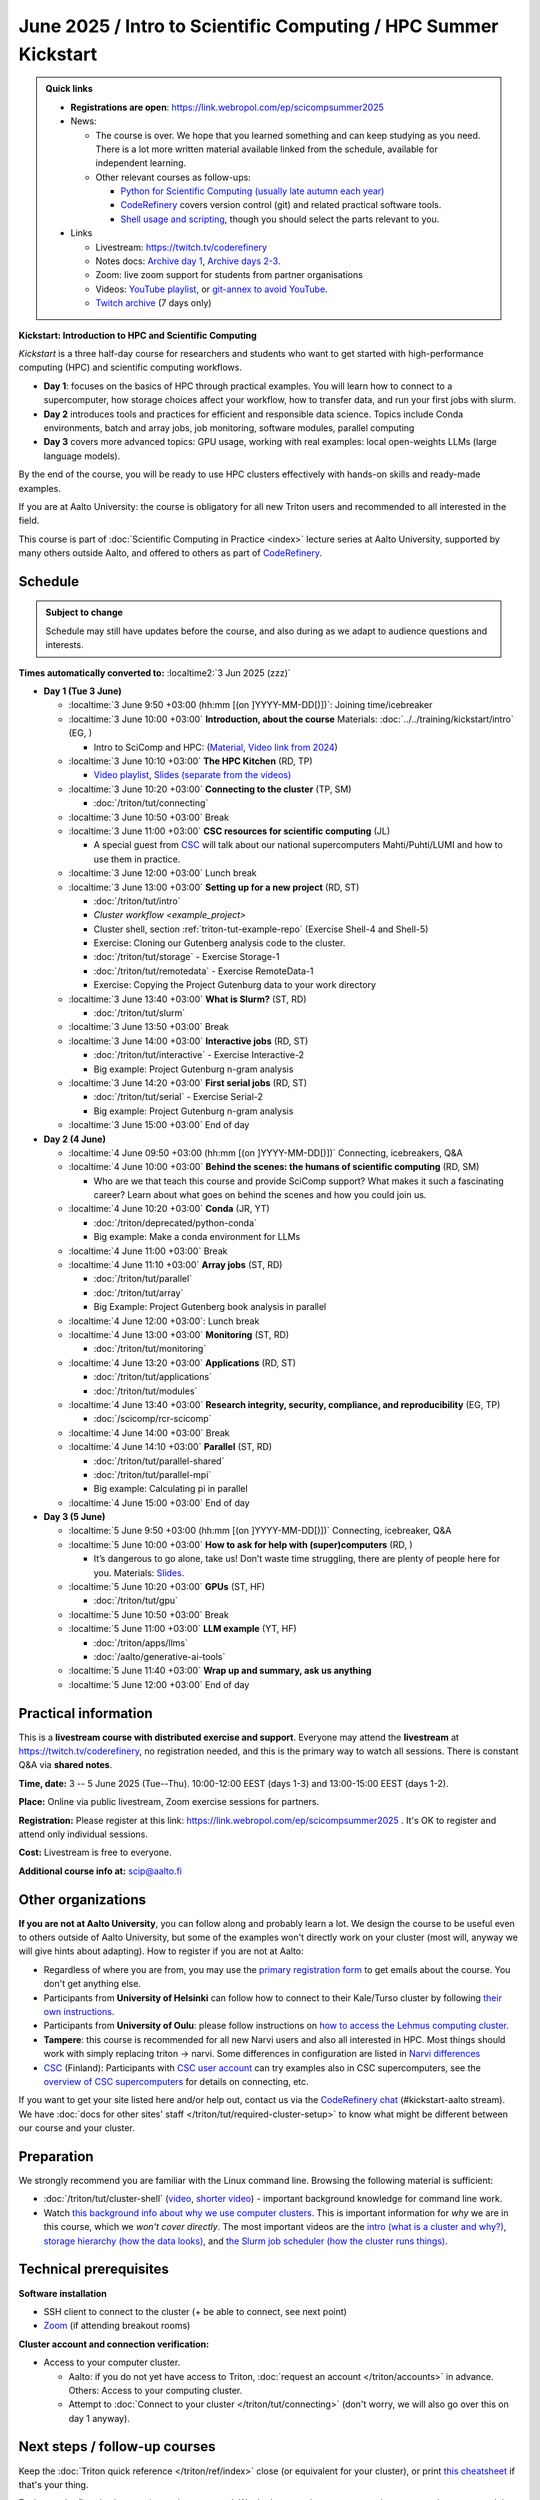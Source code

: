 =====================================================================
June 2025 / Intro to Scientific Computing /  HPC Summer Kickstart
=====================================================================

.. admonition:: Quick links
   :class: important


   * **Registrations are open**: https://link.webropol.com/ep/scicompsummer2025

   * News:

     - The course is over.  We hope that you learned something and can
       keep studying as you need.  There is a lot more written
       material available linked from the schedule, available for
       independent learning.
     - Other relevant courses as follow-ups:

       - `Python for Scientific Computing (usually late autumn each
	 year) <https://aaltoscicomp.github.io/python-for-scicomp/>`__
       - `CodeRefinery <https://coderefinery.org>`__ covers version
	 control (git) and related practical software tools.
       - `Shell usage and scripting
	 <https://aaltoscicomp.github.io/linux-shell/>`__, though
	 you should select the parts relevant to you.

   * Links

     * Livestream: https://twitch.tv/coderefinery
     * Notes docs: `Archive day 1 <https://hackmd.io/@AaltoSciComp/scicomphpc2025Archive>`__, `Archive days 2-3 <https://hackmd.io/@AaltoSciComp/scicomphpc2025Archive2>`__.
     * Zoom: live zoom support for students from partner organisations
     * Videos: `YouTube playlist
       <https://www.youtube.com/playlist?list=PLZLVmS9rf3nNK5qWN6FdrQPHns4fNZyMX>`__,
       or `git-annex to avoid YouTube <https://github.com/coderefinery/video-processing>`__.
     * `Twitch archive <https://www.twitch.tv/coderefinery/videos>`__ (7 days only)



**Kickstart: Introduction to HPC and Scientific Computing**

*Kickstart* is a three half-day course for researchers and students who want to get started with high-performance computing (HPC) and scientific computing workflows.

* **Day 1**: focuses on the basics of HPC through practical examples. You will learn how to connect to a supercomputer, how storage choices affect your workflow, how to transfer data, and run your first jobs with slurm.
* **Day 2** introduces tools and practices for efficient and responsible data science. Topics include Conda environments, batch and array jobs, job monitoring, software modules, parallel computing
* **Day 3** covers more advanced topics: GPU usage, working with real examples: local open-weights LLMs (large language models).

By the end of the course, you will be ready to use HPC clusters effectively with hands-on skills and ready-made examples.


If you are at Aalto University: the course is obligatory for all new Triton users and recommended to all interested in the field.

This course is part of :doc:`Scientific Computing in Practice <index>` lecture series
at Aalto University, supported by many others outside Aalto, and offered to others as part of `CodeRefinery <https://coderefinery.org>`__.


Schedule
--------

.. admonition:: Subject to change

   Schedule may still have updates before the course, and also during
   as we adapt to audience questions and interests.

**Times automatically converted to:** :localtime2:`3 Jun 2025 (zzz)`

* **Day 1 (Tue 3 June)**

  * :localtime:`3 June 9:50 +03:00 (hh:mm [(on ]YYYY-MM-DD[)])`: Joining time/icebreaker

  * :localtime:`3 June 10:00 +03:00` **Introduction, about the course** Materials:
    :doc:`../../training/kickstart/intro` (EG, )

    * Intro to SciComp and HPC: (`Material <https://hackmd.io/@AaltoSciComp/SciCompIntro>`__, `Video link from 2024 <https://www.youtube.com/watch?v=8qQ9riStB0Y&list=PLZLVmS9rf3nOeuqXNa8tS-tDtdQrES2We&index=3>`__)

  * :localtime:`3 June 10:10 +03:00` **The HPC Kitchen** (RD, TP)

    - `Video playlist <https://www.youtube.com/watch?v=yqGtnA7CUtU&list=PLZLVmS9rf3nNDHRo1Baz_JVQWDI0mTYyB>`__, `Slides (separate from the videos) <https://docs.google.com/presentation/d/16BTILZlUvEzCt6FfMsB9sSZm0PZHHXLBthE5QfoSrjo/edit>`__

  * :localtime:`3 June 10:20 +03:00` **Connecting to the cluster**
    (TP, SM)

    - :doc:`/triton/tut/connecting`

  * :localtime:`3 June 10:50 +03:00`  Break

  * :localtime:`3 June 11:00 +03:00`  **CSC resources for scientific computing** (JL)

    - A special guest from `CSC <https://csc.fi>`__ will talk about our national supercomputers Mahti/Puhti/LUMI and how to use them in practice.

  * :localtime:`3 June 12:00 +03:00` Lunch break

  * :localtime:`3 June 13:00 +03:00` **Setting up for a new project** (RD, ST)

    - :doc:`/triton/tut/intro`
    - `Cluster workflow <example_project>`
    - Cluster shell, section :ref:`triton-tut-example-repo` (Exercise
      Shell-4 and Shell-5)
    - Exercise: Cloning our Gutenberg analysis code to the cluster.
    - :doc:`/triton/tut/storage` - Exercise Storage-1
    - :doc:`/triton/tut/remotedata` - Exercise RemoteData-1
    - Exercise: Copying the Project Gutenburg data to your work directory

  * :localtime:`3 June 13:40 +03:00` **What is Slurm?** (ST, RD)

    - :doc:`/triton/tut/slurm`

  * :localtime:`3 June 13:50 +03:00` Break

  * :localtime:`3 June 14:00 +03:00` **Interactive jobs** (RD, ST)

    - :doc:`/triton/tut/interactive` - Exercise Interactive-2
    - Big example: Project Gutenburg n-gram analysis

  * :localtime:`3 June 14:20 +03:00` **First serial jobs** (RD, ST)

    - :doc:`/triton/tut/serial` - Exercise Serial-2
    - Big example: Project Gutenburg n-gram analysis

  * :localtime:`3 June 15:00 +03:00` End of day

* **Day 2 (4 June)**

  * :localtime:`4 June 09:50 +03:00 (hh:mm [(on ]YYYY-MM-DD[)])` Connecting, icebreakers, Q&A

  * :localtime:`4 June 10:00 +03:00` **Behind the scenes: the humans of scientific computing** (RD, SM)

    - Who are we that teach this course and provide SciComp support?
      What makes it such a fascinating career?  Learn about what goes on
      behind the scenes and how you could join us.

  * :localtime:`4 June 10:20 +03:00` **Conda** (JR, YT)

    - :doc:`/triton/deprecated/python-conda`
    - Big example: Make a conda environment for LLMs

  * :localtime:`4 June 11:00 +03:00` Break

  * :localtime:`4 June 11:10 +03:00` **Array jobs** (ST, RD)

    - :doc:`/triton/tut/parallel`
    - :doc:`/triton/tut/array`
    - Big Example: Project Gutenberg book analysis in parallel

  * :localtime:`4 June 12:00 +03:00`: Lunch break

  * :localtime:`4 June 13:00 +03:00` **Monitoring** (ST, RD)

    - :doc:`/triton/tut/monitoring`

  * :localtime:`4 June 13:20 +03:00` **Applications** (RD, ST)

    - :doc:`/triton/tut/applications`
    - :doc:`/triton/tut/modules`

  * :localtime:`4 June 13:40 +03:00` **Research integrity, security, compliance, and reproducibility** (EG, TP)

    - :doc:`/scicomp/rcr-scicomp`

  * :localtime:`4 June 14:00 +03:00` Break

  * :localtime:`4 June 14:10 +03:00` **Parallel** (ST, RD)

    - :doc:`/triton/tut/parallel-shared`
    - :doc:`/triton/tut/parallel-mpi`
    - Big example: Calculating pi in parallel

  * :localtime:`4 June 15:00 +03:00` End of day

* **Day 3 (5 June)**

  * :localtime:`5 June 9:50 +03:00 (hh:mm [(on ]YYYY-MM-DD[)])` Connecting, icebreaker, Q&A
  * :localtime:`5 June 10:00 +03:00` **How to ask for help with (super)computers** (RD, )

    - It’s dangerous to go alone, take us! Don’t waste time struggling, there are plenty of people here for you.
      Materials: `Slides <https://cicero.xyz/v3/remark/0.14.0/github.com/bast/help-with-supercomputers/main/talk.md/>`__.

  * :localtime:`5 June 10:20 +03:00` **GPUs** (ST, HF)

    - :doc:`/triton/tut/gpu`

  * :localtime:`5 June 10:50 +03:00` Break
  * :localtime:`5 June 11:00 +03:00` **LLM example** (YT, HF)

    - :doc:`/triton/apps/llms`
    - :doc:`/aalto/generative-ai-tools`

  * :localtime:`5 June 11:40 +03:00` **Wrap up and summary, ask us anything**
  * :localtime:`5 June 12:00 +03:00` End of day




Practical information
---------------------

This is a **livestream course with distributed exercise and
support**. Everyone may attend the **livestream** at
https://twitch.tv/coderefinery, no registration needed, and this is
the primary way to watch all sessions.  There is constant Q&A via **shared notes**.

**Time, date:**  3 -- 5 June 2025 (Tue--Thu). 10:00-12:00 EEST  (days 1-3) and 13:00-15:00 EEST (days 1-2).

**Place:** Online via public livestream, Zoom exercise sessions for
partners.

**Registration:** Please register at this link:
https://link.webropol.com/ep/scicompsummer2025 .
It's OK to register and attend only individual sessions.

**Cost:** Livestream is free to everyone. 

**Additional course info at:** scip@aalto.fi



Other organizations
--------------------

**If you are not at Aalto University**, you can follow along and
probably learn a lot.  We design the course to be useful even to
others outside of Aalto University, but some of the examples won't
directly work on your cluster (most will, anyway we will give hints
about adapting).  How to register if you are not at Aalto:

* Regardless of where you are from, you may use the `primary registration
  form <https://link.webropol.com/ep/scicompsummer2025>`__ to get emails about the course.  You don't get anything else.
* Participants from **University of Helsinki** can follow how to connect
  to their Kale/Turso cluster by following `their own instructions
  <https://wiki.helsinki.fi/pages/viewpage.action?pageId=408323613>`__.
* Participants from **University of Oulu**: please follow instructions on
  `how to access the Lehmus computing cluster <https://tki-kapasiteettipalvelut.version-pages.oulu.fi/lehmus-doc/>`__.
* **Tampere**: this course is recommended for all new Narvi users and also all
  interested in HPC. Most things should work with simply replacing triton
  -> narvi. Some differences in configuration are listed in
  `Narvi differences
  <https://narvi-docs.readthedocs.io/kickstart-diffs.html>`__
* `CSC <https://research.csc.fi/>`__ (Finland): Participants with `CSC user
  account <https://docs.csc.fi/accounts/>`__ can try examples also in
  CSC supercomputers, see the `overview of CSC supercomputers
  <https://csc-training.github.io/csc-env-eff/part-1/>`__ for details on
  connecting, etc.

If you want to get your site listed here and/or help out, contact us
via the `CodeRefinery chat
<https://coderefinery.github.io/manuals/chat/>`__ (#kickstart-aalto stream).
We have :doc:`docs for other sites' staff
</triton/tut/required-cluster-setup>` to know what might be different
between our course and your cluster.










.. _kickstart-2025-prep:

Preparation
-----------

We strongly recommend you are familiar with the Linux command line.
Browsing the following material is sufficient:

* :doc:`/triton/tut/cluster-shell` (`video
  <https://youtu.be/bJMmz5-svJo?t=7&list=PLZLVmS9rf3nMKR2jMglaN4su3ojWtWMVw&index=8>`__, `shorter video <https://www.youtube.com/watch?v=xbTTDLA3txI>`__)
  - important background knowledge for command line work.

* Watch `this background info about why we use computer clusters <https://www.youtube.com/playlist?list=PLZLVmS9rf3nNDHRo1Baz_JVQWDI0mTYyB>`__.  This is important information for *why* we are in this course, which we *won't cover directly*.  The most important videos are the `intro (what is a cluster and why?) <https://www.youtube.com/watch?v=yqGtnA7CUtU&list=PLZLVmS9rf3nNDHRo1Baz_JVQWDI0mTYyB&index=1&pp=gAQBiAQB>`__, `storage hierarchy (how the data looks) <https://www.youtube.com/watch?v=JAR9xyy5rcE&list=PLZLVmS9rf3nNDHRo1Baz_JVQWDI0mTYyB&index=2&pp=gAQBiAQB>`__, and `the Slurm job scheduler (how the cluster runs things) <https://www.youtube.com/watch?v=Y73A7lXISxU&list=PLZLVmS9rf3nNDHRo1Baz_JVQWDI0mTYyB&index=5&pp=gAQBiAQB>`__.



Technical prerequisites
-----------------------

**Software installation**

* SSH client to connect to the cluster (+ be able to connect, see next
  point)
* `Zoom <https://coderefinery.github.io/installation/zoom/>`__ (if
  attending breakout rooms)


**Cluster account and connection verification:**

* Access to your computer cluster.

  * Aalto: if you do not yet have access to Triton, :doc:`request an account
    </triton/accounts>` in advance.  Others: Access to your computing cluster.

  * Attempt to :doc:`Connect to your cluster </triton/tut/connecting>`
    (don't worry, we will also go over this on day 1 anyway).




Next steps / follow-up courses
------------------------------

Keep the :doc:`Triton quick reference </triton/ref/index>` close (or
equivalent for your cluster), or print `this cheatsheet
<https://aaltoscicomp.github.io/cheatsheets/triton-cheatsheet.pdf>`__
if that's your thing.

Each year the first day has varying topics presented.  We don't repeat
these every year, but we strongly recommend that you watch some of
these videos yourself as preparation.

Very strongly recommended:

* `Installing Python packages with Conda
  <https://youtu.be/dmTlNh3MWx8>`__ (Note that conda on new-Triton has changed.  See :doc:`/triton/apps/conda` for details)
* `Git intro
  <https://www.youtube.com/watch?v=r9AT7MqmLrU&list=PLZLVmS9rf3nOaNzGrzPwLtkvFLu35kVF4&index=5>`__ (useful)

Other useful material in previous versions of this course:

* Scientific Computing workflows at Aalto - concepts apply to other
  sites, too (optional): `lecture notes
  <https://hackmd.io/@AaltoSciComp/SciCompIntro>`__ and `video
  <https://www.youtube.com/watch?v=Oz37XAzWFhk>`__, :doc:`reference
  material </triton/usage/workflows>`.
* Tools of scientific computing (optional): `lecture notes
  <https://hackmd.io/@AaltoSciComp/ToolsOfScientificComputing>`__ and
  `video <https://www.youtube.com/watch?v=kXYfxXEb0Go>`__

While not an official part of this course, we suggest these videos
(co-produced by our staff) as a follow-up perspective:

* Attend a `CodeRefinery workshop <https://coderefinery.org>`__,
  which teaches more useful tools for scientific software
  development.
* Look at `Hands-on Scientific Computing
  <https://hands-on.coderefinery.org>`__ for an online course to
  either browse or take for credits.
* `Cluster Etiquette (in Research Software Hour)
  <https://www.youtube.com/watch?v=NIW9mqDwnJE&list=PLpLblYHCzJAB6blBBa0O2BEYadVZV3JYf>`__:
  The Summer Kickstart teaches what you *can* do from this course,
  but what *should* you do to be a good user.
* `How to tame the cluster (in Research Software Hour)
  <https://www.youtube.com/watch?v=5HN9-MW7Tw8&list=PLpLblYHCzJAB6blBBa0O2BEYadVZV3JYf>`__.
  This mostly repeats the contents of this course, with a bit more
  discussion, and working one example from start to parallel.



Community standards
-------------------

We hope to make a good learning environment for everyone, and expect
everyone to do their part for this.  If there is anything we can do to
support that, let us know.

If there is anything wrong, *tell us right away* - if you need to
contact us privately, you can message the host on Zoom or
:doc:`contact us outside the course </help/index>`.  This could be as
simple as "speak louder / text on screen is unreadable / go slower" or
as complex as "someone is distracting our group by discussing too
advanced things".



Material
--------

See the schedule
